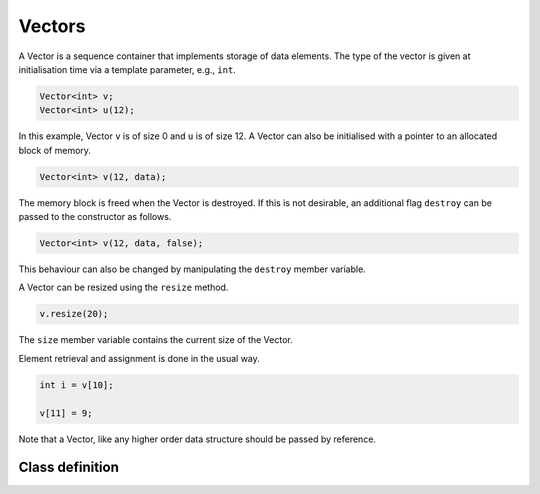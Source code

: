 Vectors
=======

A Vector is a sequence container that implements storage of data elements. The
type of the vector is given at initialisation time via a template parameter,
e.g., ``int``.

.. code-block:: cpp

    Vector<int> v;
    Vector<int> u(12);

In this example, Vector ``v`` is of size 0 and ``u`` is of size 12. A Vector
can also be initialised with a pointer to an allocated block of memory.

.. code-block:: cpp

    Vector<int> v(12, data);

The memory block is freed when the Vector is destroyed. If this is not
desirable, an additional flag ``destroy`` can be passed to the constructor as
follows.

.. code-block:: cpp

    Vector<int> v(12, data, false);

This behaviour can also be changed by manipulating the ``destroy`` member
variable.

A Vector can be resized using the ``resize`` method.

.. code-block:: cpp

    v.resize(20);

The ``size`` member variable contains the current size of the Vector.

Element retrieval and assignment is done in the usual way.

.. code-block:: cpp

    int i = v[10];

    v[11] = 9;

Note that a Vector, like any higher order data structure should be passed by
reference.

Class definition
----------------

.. doxygengroup:: vector
   :content-only:
